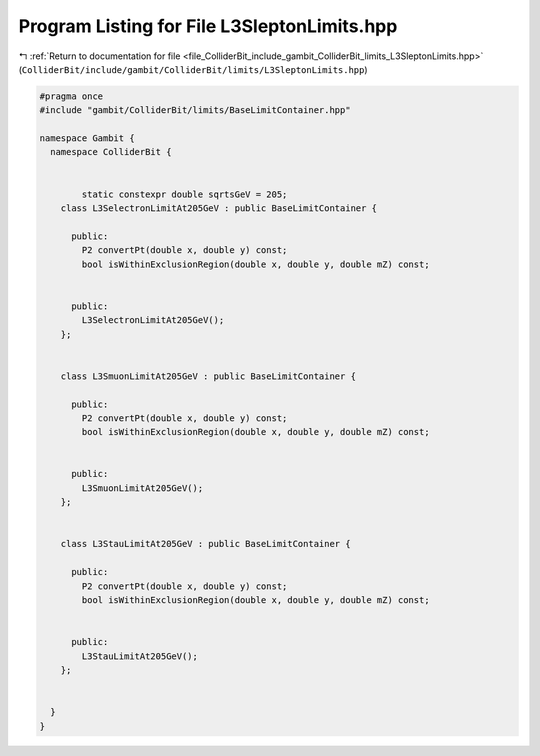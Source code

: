 
.. _program_listing_file_ColliderBit_include_gambit_ColliderBit_limits_L3SleptonLimits.hpp:

Program Listing for File L3SleptonLimits.hpp
============================================

|exhale_lsh| :ref:`Return to documentation for file <file_ColliderBit_include_gambit_ColliderBit_limits_L3SleptonLimits.hpp>` (``ColliderBit/include/gambit/ColliderBit/limits/L3SleptonLimits.hpp``)

.. |exhale_lsh| unicode:: U+021B0 .. UPWARDS ARROW WITH TIP LEFTWARDS

.. code-block:: cpp

   #pragma once
   #include "gambit/ColliderBit/limits/BaseLimitContainer.hpp"
   
   namespace Gambit {
     namespace ColliderBit {
   
   
           static constexpr double sqrtsGeV = 205;
       class L3SelectronLimitAt205GeV : public BaseLimitContainer {
   
         public:
           P2 convertPt(double x, double y) const;
           bool isWithinExclusionRegion(double x, double y, double mZ) const;
   
   
         public:
           L3SelectronLimitAt205GeV();
       };
   
   
       class L3SmuonLimitAt205GeV : public BaseLimitContainer {
   
         public:
           P2 convertPt(double x, double y) const;
           bool isWithinExclusionRegion(double x, double y, double mZ) const;
   
   
         public:
           L3SmuonLimitAt205GeV();
       };
   
   
       class L3StauLimitAt205GeV : public BaseLimitContainer {
   
         public:
           P2 convertPt(double x, double y) const;
           bool isWithinExclusionRegion(double x, double y, double mZ) const;
   
   
         public:
           L3StauLimitAt205GeV();
       };
   
   
     }
   }

